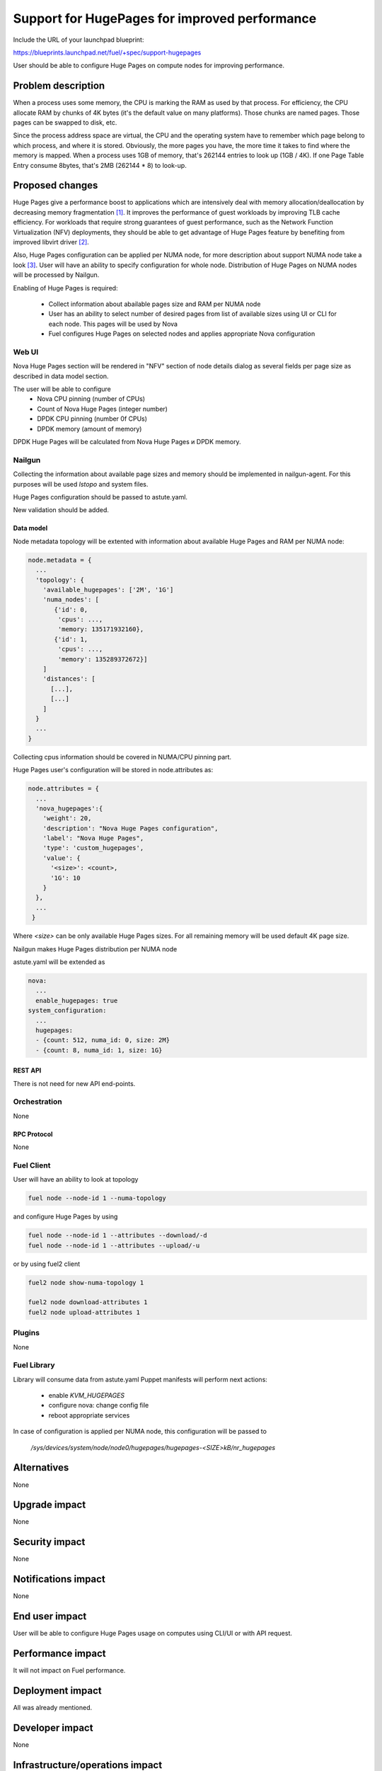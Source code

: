 ..
 This work is licensed under a Creative Commons Attribution 3.0 Unported
 License.

 http://creativecommons.org/licenses/by/3.0/legalcode

==============================================
Support for HugePages for improved performance
==============================================

Include the URL of your launchpad blueprint:

https://blueprints.launchpad.net/fuel/+spec/support-hugepages

User should be able to configure Huge Pages on compute nodes for
improving performance.


-------------------
Problem description
-------------------

When a process uses some memory, the CPU is marking the RAM as used by
that process. For efficiency, the CPU allocate RAM by chunks of 4K bytes
(it's the default value on many platforms). Those chunks are named pages.
Those pages can be swapped to disk, etc.

Since the process address space are virtual, the CPU and the operating
system have to remember which page belong to which process, and where it
is stored. Obviously, the more pages you have, the more time it takes to
find where the memory is mapped. When a process uses 1GB of memory, that's
262144 entries to look up (1GB / 4K). If one Page Table Entry consume 8bytes,
that's 2MB (262144 * 8) to look-up.

----------------
Proposed changes
----------------

Huge Pages give a performance boost to applications which are intensively deal
with memory allocation/deallocation by decreasing memory fragmentation [1]_. It
improves the performance of guest workloads by improving TLB cache efficiency.
For workloads that require strong guarantees of guest performance,
such as the Network Function Virtualization (NFV) deployments, they should be
able to get advantage of Huge Pages feature by benefiting from
improved libvirt driver [2]_.

Also, Huge Pages configuration can be applied per NUMA node, for more
description about support NUMA node take a look [3]_. User will have an
ability to specify configuration for whole node. Distribution of Huge Pages
on NUMA nodes will be processed by Nailgun.

Enabling of Huge Pages is required:

  * Collect information about abailable pages size and RAM per NUMA node

  * User has an ability to select number of desired pages from list of
    available sizes using UI or CLI for each node. This pages will be
    used by Nova

  * Fuel configures Huge Pages on selected nodes and applies
    appropriate Nova configuration

Web UI
======

Nova Huge Pages section will be rendered in "NFV" section of node details
dialog as several fields per page size as described in data model section.

.. image:: ../../images/9.0/support-hugepages/node-details-nfv.png
      :scale: 75 %

The user will be able to configure
  * Nova CPU pinning (number of CPUs)
  * Count of Nova Huge Pages (integer number)
  * DPDK CPU pinning (number 0f CPUs)
  * DPDK memory (amount of memory)

DPDK Huge Pages will be calculated from Nova Huge Pages и DPDK memory.

Nailgun
=======

Collecting the information about available page sizes and memory should be
implemented in nailgun-agent. For this purposes will be used `lstopo` and
system files.

Huge Pages configuration should be passed to astute.yaml.

New validation should be added.

Data model
----------

Node metadata topology will be extented with information about available
Huge Pages and RAM per NUMA node:

.. code-block:: json

  node.metadata = {
    ...
    'topology': {
      'available_hugepages': ['2M', '1G']
      'numa_nodes': [
         {'id': 0,
          'cpus': ...,
          'memory: 135171932160},
         {'id': 1,
          'cpus': ...,
          'memory': 135289372672}]
      ]
      'distances': [
        [...],
        [...]
      ]
    }
    ...
  }

Collecting cpus information should be covered in NUMA/CPU pinning
part.

Huge Pages user's configuration will be stored in node.attributes as:

.. code-block:: json

  node.attributes = {
    ...
    'nova_hugepages':{
      'weight': 20,
      'description': "Nova Huge Pages configuration",
      'label': "Nova Huge Pages",
      'type': 'custom_hugepages',
      'value': {
        '<size>': <count>,
        '1G': 10
      }
    },
    ...
   }

Where `<size>` can be only available Huge Pages sizes. For all remaining memory
will be used default 4K page size.

Nailgun makes Huge Pages distribution per NUMA node

astute.yaml will be extended as

.. code-block:: yaml

  nova:
    ...
    enable_hugepages: true
  system_configuration:
    ...
    hugepages:
    - {count: 512, numa_id: 0, size: 2M}
    - {count: 8, numa_id: 1, size: 1G}


REST API
--------

There is not need for new API end-points.

Orchestration
=============

None


RPC Protocol
------------

None


Fuel Client
===========

User will have an ability to look at topology

.. code-block:: bash

  fuel node --node-id 1 --numa-topology

and configure Huge Pages by using

.. code-block:: bash

  fuel node --node-id 1 --attributes --download/-d
  fuel node --node-id 1 --attributes --upload/-u

or by using fuel2 client

.. code-block:: bash

  fuel2 node show-numa-topology 1

  fuel2 node download-attributes 1
  fuel2 node upload-attributes 1

Plugins
=======

None


Fuel Library
============

Library will consume data from astute.yaml
Puppet manifests will perform next actions:

 * enable `KVM_HUGEPAGES`
 * configure nova: change config file
 * reboot appropriate services

In case of configuration is applied per NUMA node, this configuration
will be passed to

   `/sys/devices/system/node/node0/hugepages/hugepages-<SIZE>kB/nr_hugepages`


------------
Alternatives
------------

None


--------------
Upgrade impact
--------------

None

---------------
Security impact
---------------

None


--------------------
Notifications impact
--------------------

None


---------------
End user impact
---------------

User will be able to configure Huge Pages usage on computes using CLI/UI
or with API request.


------------------
Performance impact
------------------

It will not impact on Fuel performance.


-----------------
Deployment impact
-----------------

All was already mentioned.

----------------
Developer impact
----------------

None


--------------------------------
Infrastructure/operations impact
--------------------------------

None

--------------------
Documentation impact
--------------------

New feature should be documented, namely changes in API/Web UI/CLI.


--------------------
Expected OSCI impact
--------------------

None


--------------
Implementation
--------------

Assignee(s)
===========

Primary assignee:
  Artur Svechnikov <asvechnikov>
  Sergey Kolekonov <skolekonov>

Other contributors:
  Alexander Saprykin <cutwater>
  Ivan Ponomarev <ivanzipfer>

QA engineer:
  Ksenia Demina <kdemina>
  Veronica Krayneva <vkrayneva>
  Sergey Novikov <snovikov>


Work Items
==========

* Modify Nailgun-agent to collect available Huge Pages sizes and
  NUMA nodes RAM
* Modify Nailgun part for Huge Pages configuration processing
* Modify Fuel Library part for Huge Pages configuration processing
* Support Huge Pages configuration via Fuel API
* Support Huge Pages configuration via Fuel CLI
* Support Huge Pages configuration on UI
* Manual testing


Dependencies
============

https://blueprints.launchpad.net/fuel/+spec/support-numa-cpu-pinning


-----------
Testing, QA
-----------

* Extend TestRail with Manual CLI cases for the topology information
* Extend TestRail with Manual CLI cases for the Huge Page configuration per compute
* Extend TestRail with Manual CLI cases for the Huge Page configuration per numa node
* Extend TestRail with Manual WEB UI cases for the Huge Page
* Lead manual CLI testing for the new test cases


Acceptance criteria
===================

* User is provided with interface (Web UI/CLI/API) to enable and set Huge Pages in Fuel
  per compute node or compute NUMA node
* New test cases are executed succesfully

----------
References
----------

.. [1] https://www.kernel.org/doc/Documentation/vm/hugetlbpage.txt
.. [2] https://blueprints.launchpad.net/nova/+spec/virt-driver-large-pages
.. [3] https://blueprints.launchpad.net/fuel/+spec/support-numa-cpu-pinning
